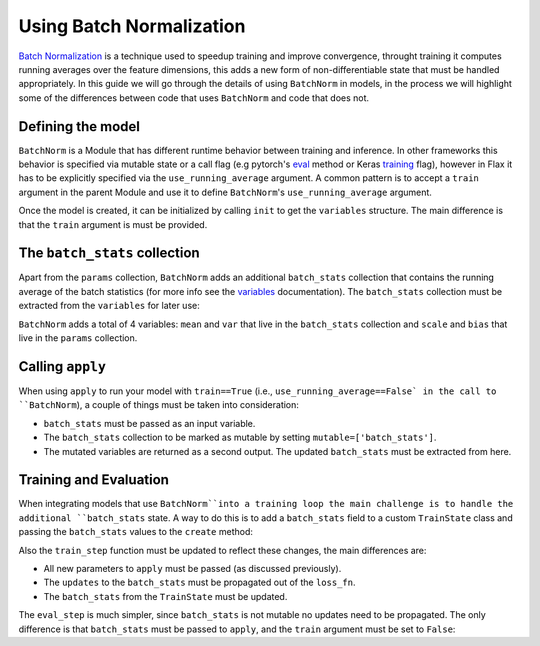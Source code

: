Using Batch Normalization
===============

`Batch Normalization <https://arxiv.org/abs/1502.03167>`__ is a technique used to
speedup training and improve convergence, throught training it computes running averages over
the feature dimensions, this adds a new form of non-differentiable state that must be handled
appropriately. In this guide we will go through the details of using ``BatchNorm`` in models,
in the process we will highlight some of the differences between code that uses ``BatchNorm``
and code that does not.

.. testsetup::

  import flax.linen as nn
  import jax.numpy as jnp
  import jax
  import optax
  from typing import Any
  from flax.core import FrozenDict

Defining the model
******************

``BatchNorm`` is a Module that has different runtime behavior between training and
inference. In other frameworks this behavior is specified via mutable state or a call flag (e.g pytorch's `eval <https://pytorch.org/docs/stable/generated/torch.nn.Module.html#torch.nn.Module.eval>`__ method or Keras `training <https://www.tensorflow.org/api_docs/python/tf/keras/Model#call>`__ flag), however
in Flax it has to be explicitly specified via the ``use_running_average`` argument.
A common pattern is to accept a ``train`` argument in the parent Module and use it to define
``BatchNorm``'s ``use_running_average`` argument.

.. codediff::
  :title_left: regular code
  :title_right: with BatchNorm
  :sync:

  class MLP(nn.Module):
    @nn.compact
    def __call__(self, x):
      x = nn.Dense(features=4)(x)

      x = nn.relu(x)
      x = nn.Dense(features=1)(x)
      return x

  ---
  class MLP(nn.Module):
    @nn.compact
    def __call__(self, x, train: bool): #!
      x = nn.Dense(features=4)(x)
      x = nn.BatchNorm(use_running_average=not train)(x) #!
      x = nn.relu(x)
      x = nn.Dense(features=1)(x)
      return x

Once the model is created, it can be initialized by calling ``init`` to get the ``variables`` structure.
The main difference is that the ``train`` argument is must be provided.

The ``batch_stats`` collection
******************************

Apart from the ``params`` collection, ``BatchNorm``
adds an additional ``batch_stats`` collection that contains the running
average of the batch statistics (for more info see the `variables <https://flax.readthedocs.io/en/latest/api_reference/flax.linen.html#module-flax.core.variables>`__ documentation). The ``batch_stats`` collection must be
extracted from the ``variables`` for later use:

.. codediff::
  :title_left: regular code
  :title_right: with BatchNorm
  :sync:

  mlp = MLP()
  x = jnp.ones((1, 3))
  variables = mlp.init(jax.random.PRNGKey(0), x)
  params = variables['params']


  jax.tree_util.tree_map(jnp.shape, variables)
  ---
  mlp = MLP()
  x = jnp.ones((1, 3))
  variables = mlp.init(jax.random.PRNGKey(0), x, train=False) #!
  params = variables['params']
  batch_stats = variables['batch_stats'] #!

  jax.tree_util.tree_map(jnp.shape, variables)


``BatchNorm`` adds a total of 4 variables: ``mean`` and ``var`` that live in the
``batch_stats`` collection and ``scale`` and ``bias`` that live in the ``params``
collection.

.. codediff::
  :title_left: regular code
  :title_right: with BatchNorm
  :sync:

  FrozenDict({






    'params': {




      'Dense_0': {
          'bias': (4,),
          'kernel': (3, 4),
      },
      'Dense_1': {
          'bias': (1,),
          'kernel': (4, 1),
      },
    },
  })
  ---
  FrozenDict({
    'batch_stats': {     #!
      'BatchNorm_0': {   #!
          'mean': (4,),  #!
          'var': (4,),   #!
      },                 #!
    },                   #!
    'params': {
      'BatchNorm_0': {   #!
          'bias': (4,),  #!
          'scale': (4,), #!
      },                 #!
      'Dense_0': {
          'bias': (4,),
          'kernel': (3, 4),
      },
      'Dense_1': {
          'bias': (1,),
          'kernel': (4, 1),
      },
    },
  })

Calling ``apply``
*************

When using ``apply`` to run your model with ``train==True``
(i.e., ``use_running_average==False` in the call to ``BatchNorm``),
a couple of things must be taken into consideration:

- ``batch_stats`` must be passed as an input variable.
- The ``batch_stats`` collection to be marked as
  mutable by setting ``mutable=['batch_stats']``.
- The mutated variables are returned as a second output.
  The updated ``batch_stats`` must be extracted from here.

.. codediff::
  :title_left: regular code
  :title_right: with BatchNorm
  :sync:

  y = mlp.apply(
    {'params': params},
    x,

  )
  ...

  ---
  y, updates = mlp.apply( #!
    {'params': params, 'batch_stats': batch_stats}, #!
    x,
    train=True, mutable=['batch_stats'] #!
  )
  batch_stats = updates['batch_stats'] #!

Training and Evaluation
***********************

When integrating models that use ``BatchNorm``into a training loop the main challenge
is to handle the additional ``batch_stats`` state. A way to do this is to add a
``batch_stats`` field to a custom ``TrainState`` class and passing the ``batch_stats``
values to the ``create`` method:

.. codediff::
  :title_left: regular code
  :title_right: with BatchNorm
  :sync:

  from flax.training import train_state




  state = train_state.TrainState.create(
    apply_fn=mlp.apply,
    params=params,

    tx=optax.adam(1e-3),
  )
  ---
  from flax.training import train_state

  class TrainState(train_state.TrainState):  #!
    batch_stats: Any  #!

  state = TrainState.create( #!
    apply_fn=mlp.apply,
    params=params,
    batch_stats=batch_stats, #!
    tx=optax.adam(1e-3),
  )

Also the ``train_step`` function must be updated to reflect these changes, the main
differences are:

- All new parameters to ``apply`` must be passed (as discussed previously).
- The ``updates`` to the ``batch_stats`` must be propagated out of the ``loss_fn``.
- The ``batch_stats`` from the ``TrainState`` must be updated.

.. codediff::
  :title_left: regular code
  :title_right: with BatchNorm
  :sync:

  @jax.jit
  def train_step(state: TrainState, batch):
    """Train for a single step."""
    def loss_fn(params):
      logits = state.apply_fn(
        {'params': params},
        x=batch['image'])
      loss = optax.softmax_cross_entropy_with_integer_labels(
        logits=logits, labels=batch['label'])
      return loss, logits
    grad_fn = jax.value_and_grad(loss_fn, has_aux=True)
    (loss, logits), grads = grad_fn(state.params)
    state = state.apply_gradients(grads=grads)

    metrics = {
      'loss': loss,
        'accuracy': jnp.mean(jnp.argmax(logits, -1) == batch['label']),
    }
    return state, metrics
  ---
  @jax.jit
  def train_step(state: TrainState, batch):
    """Train for a single step."""
    def loss_fn(params):
      logits, updates = state.apply_fn(  #!
        {'params': params, 'batch_stats': state.batch_stats},  #!
        x=batch['image'], train=True, mutable=['batch_stats']) #!
      loss = optax.softmax_cross_entropy_with_integer_labels(
        logits=logits, labels=batch['label'])
      return loss, (logits, updates) #!
    grad_fn = jax.value_and_grad(loss_fn, has_aux=True)
    (loss, (logits, updates)), grads = grad_fn(state.params) #!
    state = state.apply_gradients(grads=grads)
    state = state.replace(batch_stats=updates['batch_stats']) #!
    metrics = {
      'loss': loss,
        'accuracy': jnp.mean(jnp.argmax(logits, -1) == batch['label']),
    }
    return state, metrics

The ``eval_step`` is much simpler, since ``batch_stats`` is not mutable no
updates need to be propagated. The only difference is that ``batch_stats`` must be
passed to ``apply``, and the ``train`` argument must be set to ``False``:

.. codediff::
  :title_left: regular code
  :title_right: with BatchNorm
  :sync:

  @jax.jit
  def eval_step(state: TrainState, batch):
    """Train for a single step."""
    logits = state.apply_fn(
      {'params': params},
      x=batch['image'])
    loss = optax.softmax_cross_entropy_with_integer_labels(
      logits=logits, labels=batch['label'])
    metrics = {
      'loss': loss,
        'accuracy': jnp.mean(jnp.argmax(logits, -1) == batch['label']),
    }
    return state, metrics
  ---
  @jax.jit
  def eval_step(state: TrainState, batch):
    """Train for a single step."""
    logits = state.apply_fn(
      {'params': params, 'batch_stats': state.batch_stats}, #!
      x=batch['image'], train=False) #!
    loss = optax.softmax_cross_entropy_with_integer_labels(
      logits=logits, labels=batch['label'])
    metrics = {
      'loss': loss,
        'accuracy': jnp.mean(jnp.argmax(logits, -1) == batch['label']),
    }
    return state, metrics